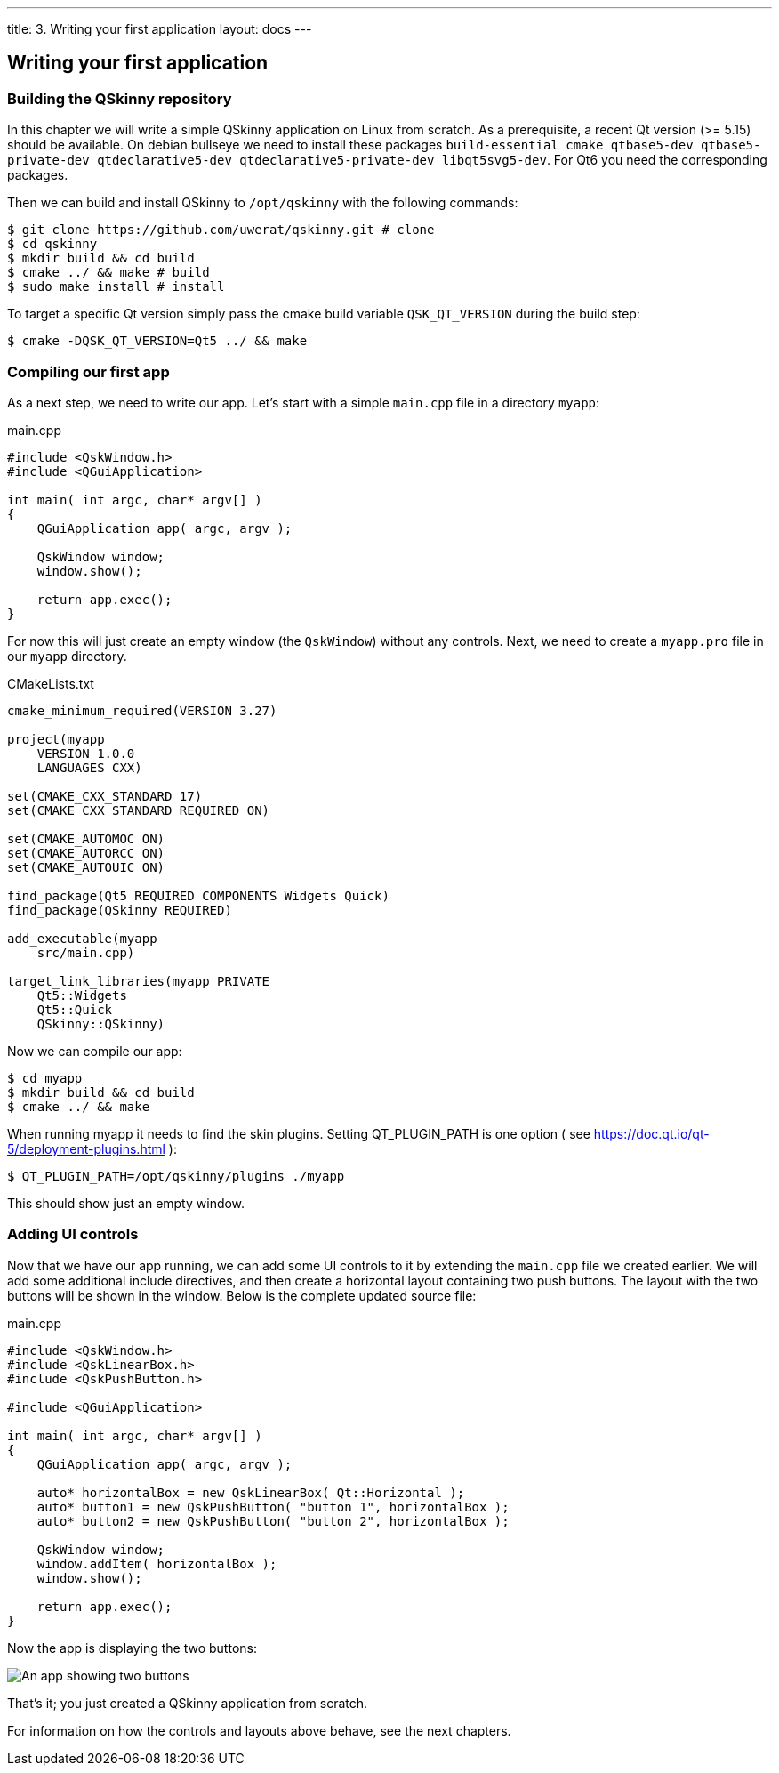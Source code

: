 ---
title: 3. Writing your first application
layout: docs
---

:doctitle: 3. Writing your first application
:notitle:

== Writing your first application

=== Building the QSkinny repository

In this chapter we will write a simple QSkinny application on Linux from scratch.
As a prerequisite, a recent Qt version (>= 5.15) should be available. On debian bullseye we need to install
these packages `build-essential cmake qtbase5-dev qtbase5-private-dev qtdeclarative5-dev qtdeclarative5-private-dev libqt5svg5-dev`.
For Qt6 you need the corresponding packages.

Then we can build and install QSkinny to `/opt/qskinny` with the following commands:

[source,shell]
....
$ git clone https://github.com/uwerat/qskinny.git # clone
$ cd qskinny
$ mkdir build && cd build
$ cmake ../ && make # build
$ sudo make install # install
....

To target a specific Qt version simply pass the cmake build variable `QSK_QT_VERSION` during the build step:

[source,shell]
....
$ cmake -DQSK_QT_VERSION=Qt5 ../ && make
....

=== Compiling our first app

As a next step, we need to write our app. Let's start with a simple `main.cpp` file in a directory `myapp`:

.main.cpp
[source]
....
#include <QskWindow.h>
#include <QGuiApplication>

int main( int argc, char* argv[] )
{
    QGuiApplication app( argc, argv );

    QskWindow window;
    window.show();

    return app.exec();
}
....

For now this will just create an empty window (the `QskWindow`) without any controls.
Next, we need to create a `myapp.pro` file in our `myapp` directory.

.CMakeLists.txt
[source,cmake]
....
cmake_minimum_required(VERSION 3.27)

project(myapp
    VERSION 1.0.0
    LANGUAGES CXX)

set(CMAKE_CXX_STANDARD 17)
set(CMAKE_CXX_STANDARD_REQUIRED ON)

set(CMAKE_AUTOMOC ON)
set(CMAKE_AUTORCC ON)
set(CMAKE_AUTOUIC ON)

find_package(Qt5 REQUIRED COMPONENTS Widgets Quick)
find_package(QSkinny REQUIRED)

add_executable(myapp
    src/main.cpp)

target_link_libraries(myapp PRIVATE
    Qt5::Widgets
    Qt5::Quick
    QSkinny::QSkinny)
....

Now we can compile our app:

[source,shell]
....
$ cd myapp
$ mkdir build && cd build
$ cmake ../ && make
....

When running myapp it needs to find the skin plugins. Setting QT_PLUGIN_PATH is one
option ( see https://doc.qt.io/qt-5/deployment-plugins.html ):

[source,shell]
....
$ QT_PLUGIN_PATH=/opt/qskinny/plugins ./myapp
....

This should show just an empty window.

=== Adding UI controls

Now that we have our app running, we can add some UI controls to it by extending the `main.cpp` file we created earlier. We will add some additional include directives, and then create a horizontal layout containing two push buttons. The layout with the two buttons will be shown in the window. Below is the complete updated source file:

.main.cpp
[source, cpp]
....
#include <QskWindow.h>
#include <QskLinearBox.h>
#include <QskPushButton.h>

#include <QGuiApplication>

int main( int argc, char* argv[] )
{
    QGuiApplication app( argc, argv );

    auto* horizontalBox = new QskLinearBox( Qt::Horizontal );
    auto* button1 = new QskPushButton( "button 1", horizontalBox );
    auto* button2 = new QskPushButton( "button 2", horizontalBox );

    QskWindow window;
    window.addItem( horizontalBox );
    window.show();

    return app.exec();
}
....

Now the app is displaying the two buttons:

image::../images/writing-first-application.png[An app showing two buttons]

That's it; you just created a QSkinny application from scratch.

For information on how the controls and layouts above behave, see the next chapters.
